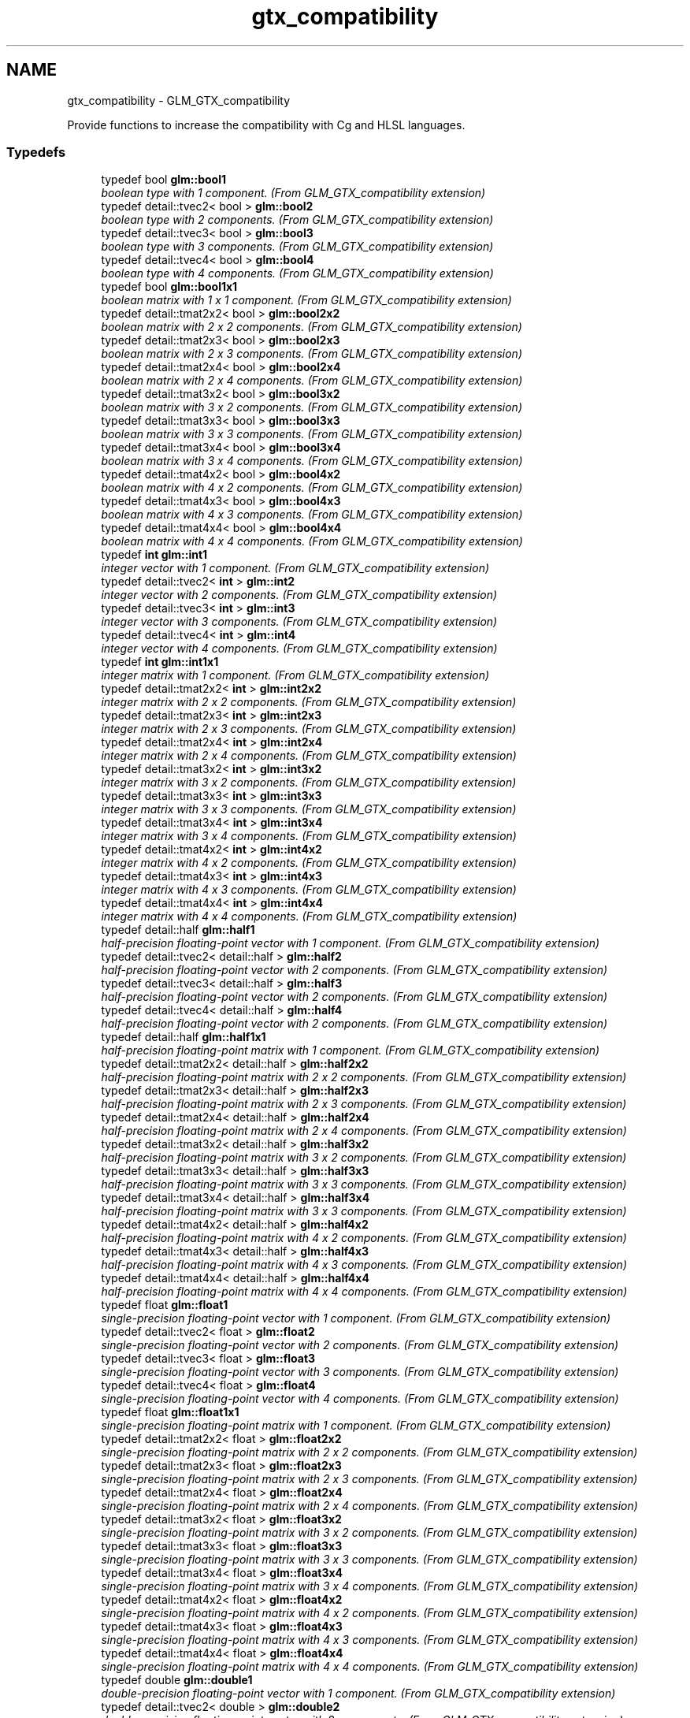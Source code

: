 .TH "gtx_compatibility" 3 "Sun Jun 7 2015" "Version 0.42" "cpp_bomberman" \" -*- nroff -*-
.ad l
.nh
.SH NAME
gtx_compatibility \- GLM_GTX_compatibility
.PP
Provide functions to increase the compatibility with Cg and HLSL languages\&.  

.SS "Typedefs"

.in +1c
.ti -1c
.RI "typedef bool \fBglm::bool1\fP"
.br
.RI "\fIboolean type with 1 component\&. (From GLM_GTX_compatibility extension) \fP"
.ti -1c
.RI "typedef detail::tvec2< bool > \fBglm::bool2\fP"
.br
.RI "\fIboolean type with 2 components\&. (From GLM_GTX_compatibility extension) \fP"
.ti -1c
.RI "typedef detail::tvec3< bool > \fBglm::bool3\fP"
.br
.RI "\fIboolean type with 3 components\&. (From GLM_GTX_compatibility extension) \fP"
.ti -1c
.RI "typedef detail::tvec4< bool > \fBglm::bool4\fP"
.br
.RI "\fIboolean type with 4 components\&. (From GLM_GTX_compatibility extension) \fP"
.ti -1c
.RI "typedef bool \fBglm::bool1x1\fP"
.br
.RI "\fIboolean matrix with 1 x 1 component\&. (From GLM_GTX_compatibility extension) \fP"
.ti -1c
.RI "typedef detail::tmat2x2< bool > \fBglm::bool2x2\fP"
.br
.RI "\fIboolean matrix with 2 x 2 components\&. (From GLM_GTX_compatibility extension) \fP"
.ti -1c
.RI "typedef detail::tmat2x3< bool > \fBglm::bool2x3\fP"
.br
.RI "\fIboolean matrix with 2 x 3 components\&. (From GLM_GTX_compatibility extension) \fP"
.ti -1c
.RI "typedef detail::tmat2x4< bool > \fBglm::bool2x4\fP"
.br
.RI "\fIboolean matrix with 2 x 4 components\&. (From GLM_GTX_compatibility extension) \fP"
.ti -1c
.RI "typedef detail::tmat3x2< bool > \fBglm::bool3x2\fP"
.br
.RI "\fIboolean matrix with 3 x 2 components\&. (From GLM_GTX_compatibility extension) \fP"
.ti -1c
.RI "typedef detail::tmat3x3< bool > \fBglm::bool3x3\fP"
.br
.RI "\fIboolean matrix with 3 x 3 components\&. (From GLM_GTX_compatibility extension) \fP"
.ti -1c
.RI "typedef detail::tmat3x4< bool > \fBglm::bool3x4\fP"
.br
.RI "\fIboolean matrix with 3 x 4 components\&. (From GLM_GTX_compatibility extension) \fP"
.ti -1c
.RI "typedef detail::tmat4x2< bool > \fBglm::bool4x2\fP"
.br
.RI "\fIboolean matrix with 4 x 2 components\&. (From GLM_GTX_compatibility extension) \fP"
.ti -1c
.RI "typedef detail::tmat4x3< bool > \fBglm::bool4x3\fP"
.br
.RI "\fIboolean matrix with 4 x 3 components\&. (From GLM_GTX_compatibility extension) \fP"
.ti -1c
.RI "typedef detail::tmat4x4< bool > \fBglm::bool4x4\fP"
.br
.RI "\fIboolean matrix with 4 x 4 components\&. (From GLM_GTX_compatibility extension) \fP"
.ti -1c
.RI "typedef \fBint\fP \fBglm::int1\fP"
.br
.RI "\fIinteger vector with 1 component\&. (From GLM_GTX_compatibility extension) \fP"
.ti -1c
.RI "typedef detail::tvec2< \fBint\fP > \fBglm::int2\fP"
.br
.RI "\fIinteger vector with 2 components\&. (From GLM_GTX_compatibility extension) \fP"
.ti -1c
.RI "typedef detail::tvec3< \fBint\fP > \fBglm::int3\fP"
.br
.RI "\fIinteger vector with 3 components\&. (From GLM_GTX_compatibility extension) \fP"
.ti -1c
.RI "typedef detail::tvec4< \fBint\fP > \fBglm::int4\fP"
.br
.RI "\fIinteger vector with 4 components\&. (From GLM_GTX_compatibility extension) \fP"
.ti -1c
.RI "typedef \fBint\fP \fBglm::int1x1\fP"
.br
.RI "\fIinteger matrix with 1 component\&. (From GLM_GTX_compatibility extension) \fP"
.ti -1c
.RI "typedef detail::tmat2x2< \fBint\fP > \fBglm::int2x2\fP"
.br
.RI "\fIinteger matrix with 2 x 2 components\&. (From GLM_GTX_compatibility extension) \fP"
.ti -1c
.RI "typedef detail::tmat2x3< \fBint\fP > \fBglm::int2x3\fP"
.br
.RI "\fIinteger matrix with 2 x 3 components\&. (From GLM_GTX_compatibility extension) \fP"
.ti -1c
.RI "typedef detail::tmat2x4< \fBint\fP > \fBglm::int2x4\fP"
.br
.RI "\fIinteger matrix with 2 x 4 components\&. (From GLM_GTX_compatibility extension) \fP"
.ti -1c
.RI "typedef detail::tmat3x2< \fBint\fP > \fBglm::int3x2\fP"
.br
.RI "\fIinteger matrix with 3 x 2 components\&. (From GLM_GTX_compatibility extension) \fP"
.ti -1c
.RI "typedef detail::tmat3x3< \fBint\fP > \fBglm::int3x3\fP"
.br
.RI "\fIinteger matrix with 3 x 3 components\&. (From GLM_GTX_compatibility extension) \fP"
.ti -1c
.RI "typedef detail::tmat3x4< \fBint\fP > \fBglm::int3x4\fP"
.br
.RI "\fIinteger matrix with 3 x 4 components\&. (From GLM_GTX_compatibility extension) \fP"
.ti -1c
.RI "typedef detail::tmat4x2< \fBint\fP > \fBglm::int4x2\fP"
.br
.RI "\fIinteger matrix with 4 x 2 components\&. (From GLM_GTX_compatibility extension) \fP"
.ti -1c
.RI "typedef detail::tmat4x3< \fBint\fP > \fBglm::int4x3\fP"
.br
.RI "\fIinteger matrix with 4 x 3 components\&. (From GLM_GTX_compatibility extension) \fP"
.ti -1c
.RI "typedef detail::tmat4x4< \fBint\fP > \fBglm::int4x4\fP"
.br
.RI "\fIinteger matrix with 4 x 4 components\&. (From GLM_GTX_compatibility extension) \fP"
.ti -1c
.RI "typedef detail::half \fBglm::half1\fP"
.br
.RI "\fIhalf-precision floating-point vector with 1 component\&. (From GLM_GTX_compatibility extension) \fP"
.ti -1c
.RI "typedef detail::tvec2< detail::half > \fBglm::half2\fP"
.br
.RI "\fIhalf-precision floating-point vector with 2 components\&. (From GLM_GTX_compatibility extension) \fP"
.ti -1c
.RI "typedef detail::tvec3< detail::half > \fBglm::half3\fP"
.br
.RI "\fIhalf-precision floating-point vector with 2 components\&. (From GLM_GTX_compatibility extension) \fP"
.ti -1c
.RI "typedef detail::tvec4< detail::half > \fBglm::half4\fP"
.br
.RI "\fIhalf-precision floating-point vector with 2 components\&. (From GLM_GTX_compatibility extension) \fP"
.ti -1c
.RI "typedef detail::half \fBglm::half1x1\fP"
.br
.RI "\fIhalf-precision floating-point matrix with 1 component\&. (From GLM_GTX_compatibility extension) \fP"
.ti -1c
.RI "typedef detail::tmat2x2< detail::half > \fBglm::half2x2\fP"
.br
.RI "\fIhalf-precision floating-point matrix with 2 x 2 components\&. (From GLM_GTX_compatibility extension) \fP"
.ti -1c
.RI "typedef detail::tmat2x3< detail::half > \fBglm::half2x3\fP"
.br
.RI "\fIhalf-precision floating-point matrix with 2 x 3 components\&. (From GLM_GTX_compatibility extension) \fP"
.ti -1c
.RI "typedef detail::tmat2x4< detail::half > \fBglm::half2x4\fP"
.br
.RI "\fIhalf-precision floating-point matrix with 2 x 4 components\&. (From GLM_GTX_compatibility extension) \fP"
.ti -1c
.RI "typedef detail::tmat3x2< detail::half > \fBglm::half3x2\fP"
.br
.RI "\fIhalf-precision floating-point matrix with 3 x 2 components\&. (From GLM_GTX_compatibility extension) \fP"
.ti -1c
.RI "typedef detail::tmat3x3< detail::half > \fBglm::half3x3\fP"
.br
.RI "\fIhalf-precision floating-point matrix with 3 x 3 components\&. (From GLM_GTX_compatibility extension) \fP"
.ti -1c
.RI "typedef detail::tmat3x4< detail::half > \fBglm::half3x4\fP"
.br
.RI "\fIhalf-precision floating-point matrix with 3 x 3 components\&. (From GLM_GTX_compatibility extension) \fP"
.ti -1c
.RI "typedef detail::tmat4x2< detail::half > \fBglm::half4x2\fP"
.br
.RI "\fIhalf-precision floating-point matrix with 4 x 2 components\&. (From GLM_GTX_compatibility extension) \fP"
.ti -1c
.RI "typedef detail::tmat4x3< detail::half > \fBglm::half4x3\fP"
.br
.RI "\fIhalf-precision floating-point matrix with 4 x 3 components\&. (From GLM_GTX_compatibility extension) \fP"
.ti -1c
.RI "typedef detail::tmat4x4< detail::half > \fBglm::half4x4\fP"
.br
.RI "\fIhalf-precision floating-point matrix with 4 x 4 components\&. (From GLM_GTX_compatibility extension) \fP"
.ti -1c
.RI "typedef float \fBglm::float1\fP"
.br
.RI "\fIsingle-precision floating-point vector with 1 component\&. (From GLM_GTX_compatibility extension) \fP"
.ti -1c
.RI "typedef detail::tvec2< float > \fBglm::float2\fP"
.br
.RI "\fIsingle-precision floating-point vector with 2 components\&. (From GLM_GTX_compatibility extension) \fP"
.ti -1c
.RI "typedef detail::tvec3< float > \fBglm::float3\fP"
.br
.RI "\fIsingle-precision floating-point vector with 3 components\&. (From GLM_GTX_compatibility extension) \fP"
.ti -1c
.RI "typedef detail::tvec4< float > \fBglm::float4\fP"
.br
.RI "\fIsingle-precision floating-point vector with 4 components\&. (From GLM_GTX_compatibility extension) \fP"
.ti -1c
.RI "typedef float \fBglm::float1x1\fP"
.br
.RI "\fIsingle-precision floating-point matrix with 1 component\&. (From GLM_GTX_compatibility extension) \fP"
.ti -1c
.RI "typedef detail::tmat2x2< float > \fBglm::float2x2\fP"
.br
.RI "\fIsingle-precision floating-point matrix with 2 x 2 components\&. (From GLM_GTX_compatibility extension) \fP"
.ti -1c
.RI "typedef detail::tmat2x3< float > \fBglm::float2x3\fP"
.br
.RI "\fIsingle-precision floating-point matrix with 2 x 3 components\&. (From GLM_GTX_compatibility extension) \fP"
.ti -1c
.RI "typedef detail::tmat2x4< float > \fBglm::float2x4\fP"
.br
.RI "\fIsingle-precision floating-point matrix with 2 x 4 components\&. (From GLM_GTX_compatibility extension) \fP"
.ti -1c
.RI "typedef detail::tmat3x2< float > \fBglm::float3x2\fP"
.br
.RI "\fIsingle-precision floating-point matrix with 3 x 2 components\&. (From GLM_GTX_compatibility extension) \fP"
.ti -1c
.RI "typedef detail::tmat3x3< float > \fBglm::float3x3\fP"
.br
.RI "\fIsingle-precision floating-point matrix with 3 x 3 components\&. (From GLM_GTX_compatibility extension) \fP"
.ti -1c
.RI "typedef detail::tmat3x4< float > \fBglm::float3x4\fP"
.br
.RI "\fIsingle-precision floating-point matrix with 3 x 4 components\&. (From GLM_GTX_compatibility extension) \fP"
.ti -1c
.RI "typedef detail::tmat4x2< float > \fBglm::float4x2\fP"
.br
.RI "\fIsingle-precision floating-point matrix with 4 x 2 components\&. (From GLM_GTX_compatibility extension) \fP"
.ti -1c
.RI "typedef detail::tmat4x3< float > \fBglm::float4x3\fP"
.br
.RI "\fIsingle-precision floating-point matrix with 4 x 3 components\&. (From GLM_GTX_compatibility extension) \fP"
.ti -1c
.RI "typedef detail::tmat4x4< float > \fBglm::float4x4\fP"
.br
.RI "\fIsingle-precision floating-point matrix with 4 x 4 components\&. (From GLM_GTX_compatibility extension) \fP"
.ti -1c
.RI "typedef double \fBglm::double1\fP"
.br
.RI "\fIdouble-precision floating-point vector with 1 component\&. (From GLM_GTX_compatibility extension) \fP"
.ti -1c
.RI "typedef detail::tvec2< double > \fBglm::double2\fP"
.br
.RI "\fIdouble-precision floating-point vector with 2 components\&. (From GLM_GTX_compatibility extension) \fP"
.ti -1c
.RI "typedef detail::tvec3< double > \fBglm::double3\fP"
.br
.RI "\fIdouble-precision floating-point vector with 3 components\&. (From GLM_GTX_compatibility extension) \fP"
.ti -1c
.RI "typedef detail::tvec4< double > \fBglm::double4\fP"
.br
.RI "\fIdouble-precision floating-point vector with 4 components\&. (From GLM_GTX_compatibility extension) \fP"
.ti -1c
.RI "typedef double \fBglm::double1x1\fP"
.br
.RI "\fIdouble-precision floating-point matrix with 1 component\&. (From GLM_GTX_compatibility extension) \fP"
.ti -1c
.RI "typedef detail::tmat2x2< double > \fBglm::double2x2\fP"
.br
.RI "\fIdouble-precision floating-point matrix with 2 x 2 components\&. (From GLM_GTX_compatibility extension) \fP"
.ti -1c
.RI "typedef detail::tmat2x3< double > \fBglm::double2x3\fP"
.br
.RI "\fIdouble-precision floating-point matrix with 2 x 3 components\&. (From GLM_GTX_compatibility extension) \fP"
.ti -1c
.RI "typedef detail::tmat2x4< double > \fBglm::double2x4\fP"
.br
.RI "\fIdouble-precision floating-point matrix with 2 x 4 components\&. (From GLM_GTX_compatibility extension) \fP"
.ti -1c
.RI "typedef detail::tmat3x2< double > \fBglm::double3x2\fP"
.br
.RI "\fIdouble-precision floating-point matrix with 3 x 2 components\&. (From GLM_GTX_compatibility extension) \fP"
.ti -1c
.RI "typedef detail::tmat3x3< double > \fBglm::double3x3\fP"
.br
.RI "\fIdouble-precision floating-point matrix with 3 x 3 components\&. (From GLM_GTX_compatibility extension) \fP"
.ti -1c
.RI "typedef detail::tmat3x4< double > \fBglm::double3x4\fP"
.br
.RI "\fIdouble-precision floating-point matrix with 3 x 4 components\&. (From GLM_GTX_compatibility extension) \fP"
.ti -1c
.RI "typedef detail::tmat4x2< double > \fBglm::double4x2\fP"
.br
.RI "\fIdouble-precision floating-point matrix with 4 x 2 components\&. (From GLM_GTX_compatibility extension) \fP"
.ti -1c
.RI "typedef detail::tmat4x3< double > \fBglm::double4x3\fP"
.br
.RI "\fIdouble-precision floating-point matrix with 4 x 3 components\&. (From GLM_GTX_compatibility extension) \fP"
.ti -1c
.RI "typedef detail::tmat4x4< double > \fBglm::double4x4\fP"
.br
.RI "\fIdouble-precision floating-point matrix with 4 x 4 components\&. (From GLM_GTX_compatibility extension) \fP"
.in -1c
.SS "Functions"

.in +1c
.ti -1c
.RI "template<typename T > GLM_FUNC_QUALIFIER T \fBglm::lerp\fP (T x, T y, T a)"
.br
.RI "\fIReturns x * (1\&.0 - a) + y * a, i\&.e\&., the linear blend of x and y using the floating-point value a\&. The value for a is not restricted to the range [0, 1]\&. (From GLM_GTX_compatibility) \fP"
.ti -1c
.RI "template<typename T > GLM_FUNC_QUALIFIER detail::tvec2< T > \fBglm::lerp\fP (const detail::tvec2< T > &x, const detail::tvec2< T > &y, T a)"
.br
.RI "\fIReturns x * (1\&.0 - a) + y * a, i\&.e\&., the linear blend of x and y using the floating-point value a\&. The value for a is not restricted to the range [0, 1]\&. (From GLM_GTX_compatibility) \fP"
.ti -1c
.RI "template<typename T > GLM_FUNC_QUALIFIER detail::tvec3< T > \fBglm::lerp\fP (const detail::tvec3< T > &x, const detail::tvec3< T > &y, T a)"
.br
.RI "\fIReturns x * (1\&.0 - a) + y * a, i\&.e\&., the linear blend of x and y using the floating-point value a\&. The value for a is not restricted to the range [0, 1]\&. (From GLM_GTX_compatibility) \fP"
.ti -1c
.RI "template<typename T > GLM_FUNC_QUALIFIER detail::tvec4< T > \fBglm::lerp\fP (const detail::tvec4< T > &x, const detail::tvec4< T > &y, T a)"
.br
.RI "\fIReturns x * (1\&.0 - a) + y * a, i\&.e\&., the linear blend of x and y using the floating-point value a\&. The value for a is not restricted to the range [0, 1]\&. (From GLM_GTX_compatibility) \fP"
.ti -1c
.RI "template<typename T > GLM_FUNC_QUALIFIER detail::tvec2< T > \fBglm::lerp\fP (const detail::tvec2< T > &x, const detail::tvec2< T > &y, const detail::tvec2< T > &a)"
.br
.RI "\fIReturns the component-wise result of x * (1\&.0 - a) + y * a, i\&.e\&., the linear blend of x and y using vector a\&. The value for a is not restricted to the range [0, 1]\&. (From GLM_GTX_compatibility) \fP"
.ti -1c
.RI "template<typename T > GLM_FUNC_QUALIFIER detail::tvec3< T > \fBglm::lerp\fP (const detail::tvec3< T > &x, const detail::tvec3< T > &y, const detail::tvec3< T > &a)"
.br
.RI "\fIReturns the component-wise result of x * (1\&.0 - a) + y * a, i\&.e\&., the linear blend of x and y using vector a\&. The value for a is not restricted to the range [0, 1]\&. (From GLM_GTX_compatibility) \fP"
.ti -1c
.RI "template<typename T > GLM_FUNC_QUALIFIER detail::tvec4< T > \fBglm::lerp\fP (const detail::tvec4< T > &x, const detail::tvec4< T > &y, const detail::tvec4< T > &a)"
.br
.RI "\fIReturns the component-wise result of x * (1\&.0 - a) + y * a, i\&.e\&., the linear blend of x and y using vector a\&. The value for a is not restricted to the range [0, 1]\&. (From GLM_GTX_compatibility) \fP"
.ti -1c
.RI "template<typename T > GLM_FUNC_QUALIFIER T \fBglm::slerp\fP (detail::tquat< T > const &x, detail::tquat< T > const &y, T const &a)"
.br
.RI "\fIReturns the slurp interpolation between two quaternions\&. \fP"
.ti -1c
.RI "template<typename T > GLM_FUNC_QUALIFIER T \fBglm::saturate\fP (T x)"
.br
.RI "\fIReturns clamp(x, 0, 1) for each component in x\&. (From GLM_GTX_compatibility) \fP"
.ti -1c
.RI "template<typename T > GLM_FUNC_QUALIFIER detail::tvec2< T > \fBglm::saturate\fP (const detail::tvec2< T > &x)"
.br
.RI "\fIReturns clamp(x, 0, 1) for each component in x\&. (From GLM_GTX_compatibility) \fP"
.ti -1c
.RI "template<typename T > GLM_FUNC_QUALIFIER detail::tvec3< T > \fBglm::saturate\fP (const detail::tvec3< T > &x)"
.br
.RI "\fIReturns clamp(x, 0, 1) for each component in x\&. (From GLM_GTX_compatibility) \fP"
.ti -1c
.RI "template<typename T > GLM_FUNC_QUALIFIER detail::tvec4< T > \fBglm::saturate\fP (const detail::tvec4< T > &x)"
.br
.RI "\fIReturns clamp(x, 0, 1) for each component in x\&. (From GLM_GTX_compatibility) \fP"
.ti -1c
.RI "template<typename T > GLM_FUNC_QUALIFIER T \fBglm::atan2\fP (T x, T y)"
.br
.RI "\fIArc tangent\&. Returns an angle whose tangent is y/x\&. The signs of x and y are used to determine what quadrant the angle is in\&. The range of values returned by this function is [-PI, PI]\&. Results are undefined if x and y are both 0\&. (From GLM_GTX_compatibility) \fP"
.ti -1c
.RI "template<typename T > GLM_FUNC_QUALIFIER detail::tvec2< T > \fBglm::atan2\fP (const detail::tvec2< T > &x, const detail::tvec2< T > &y)"
.br
.RI "\fIArc tangent\&. Returns an angle whose tangent is y/x\&. The signs of x and y are used to determine what quadrant the angle is in\&. The range of values returned by this function is [-PI, PI]\&. Results are undefined if x and y are both 0\&. (From GLM_GTX_compatibility) \fP"
.ti -1c
.RI "template<typename T > GLM_FUNC_QUALIFIER detail::tvec3< T > \fBglm::atan2\fP (const detail::tvec3< T > &x, const detail::tvec3< T > &y)"
.br
.RI "\fIArc tangent\&. Returns an angle whose tangent is y/x\&. The signs of x and y are used to determine what quadrant the angle is in\&. The range of values returned by this function is [-PI, PI]\&. Results are undefined if x and y are both 0\&. (From GLM_GTX_compatibility) \fP"
.ti -1c
.RI "template<typename T > GLM_FUNC_QUALIFIER detail::tvec4< T > \fBglm::atan2\fP (const detail::tvec4< T > &x, const detail::tvec4< T > &y)"
.br
.RI "\fIArc tangent\&. Returns an angle whose tangent is y/x\&. The signs of x and y are used to determine what quadrant the angle is in\&. The range of values returned by this function is [-PI, PI]\&. Results are undefined if x and y are both 0\&. (From GLM_GTX_compatibility) \fP"
.ti -1c
.RI "template<typename genType > bool \fBglm::isfinite\fP (genType const &x)"
.br
.RI "\fITest whether or not a scalar or each vector component is a finite value\&. (From GLM_GTX_compatibility) \fP"
.ti -1c
.RI "template<typename valType > detail::tvec2< bool > \fBglm::isfinite\fP (const detail::tvec2< valType > &x)"
.br
.RI "\fITest whether or not a scalar or each vector component is a finite value\&. (From GLM_GTX_compatibility) \fP"
.ti -1c
.RI "template<typename valType > detail::tvec3< bool > \fBglm::isfinite\fP (const detail::tvec3< valType > &x)"
.br
.RI "\fITest whether or not a scalar or each vector component is a finite value\&. (From GLM_GTX_compatibility) \fP"
.ti -1c
.RI "template<typename valType > detail::tvec4< bool > \fBglm::isfinite\fP (const detail::tvec4< valType > &x)"
.br
.RI "\fITest whether or not a scalar or each vector component is a finite value\&. (From GLM_GTX_compatibility) \fP"
.in -1c
.SH "Detailed Description"
.PP 
Provide functions to increase the compatibility with Cg and HLSL languages\&. 

<\fBglm/gtx/compatibility\&.hpp\fP> need to be included to use these functionalities\&. 
.SH "Function Documentation"
.PP 
.SS "template<typename T > GLM_FUNC_QUALIFIER T glm::slerp (\fBdetail::tquat\fP< T > const & x, \fBdetail::tquat\fP< T > const & y, T const & a)"

.PP
Returns the slurp interpolation between two quaternions\&. Spherical linear interpolation of two quaternions\&. The interpolation always take the short path and the rotation is performed at constant speed\&.
.PP
\fBParameters:\fP
.RS 4
\fIx\fP A quaternion 
.br
\fIy\fP A quaternion 
.br
\fIa\fP Interpolation factor\&. The interpolation is defined beyond the range [0, 1]\&. 
.RE
.PP
\fBTemplate Parameters:\fP
.RS 4
\fIT\fP Value type used to build the quaternion\&. Supported: half, float or double\&. 
.RE
.PP
\fBSee also:\fP
.RS 4
\fBGLM_GTC_quaternion\fP 
.RE
.PP

.SH "Author"
.PP 
Generated automatically by Doxygen for cpp_bomberman from the source code\&.
